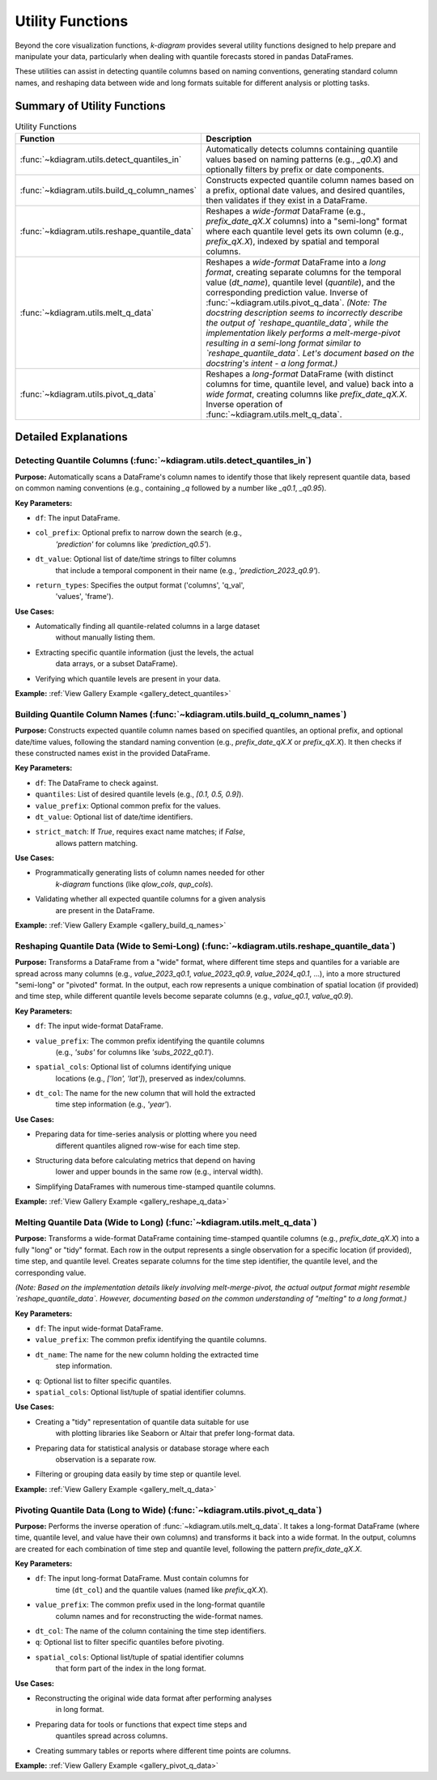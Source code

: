 .. _userguide_utils:

===================
Utility Functions
===================

Beyond the core visualization functions, `k-diagram` provides several
utility functions designed to help prepare and manipulate your data,
particularly when dealing with quantile forecasts stored in pandas
DataFrames.

These utilities can assist in detecting quantile columns based on naming
conventions, generating standard column names, and reshaping data between
wide and long formats suitable for different analysis or plotting tasks.

Summary of Utility Functions
------------------------------

.. list-table:: Utility Functions
   :widths: 40 60
   :header-rows: 1

   * - Function
     - Description
   * - :func:`~kdiagram.utils.detect_quantiles_in`
     - Automatically detects columns containing quantile values based
       on naming patterns (e.g., `_q0.X`) and optionally filters by
       prefix or date components.
   * - :func:`~kdiagram.utils.build_q_column_names`
     - Constructs expected quantile column names based on a prefix,
       optional date values, and desired quantiles, then validates
       if they exist in a DataFrame.
   * - :func:`~kdiagram.utils.reshape_quantile_data`
     - Reshapes a *wide-format* DataFrame (e.g.,
       `prefix_date_qX.X` columns) into a "semi-long" format where
       each quantile level gets its own column (e.g., `prefix_qX.X`),
       indexed by spatial and temporal columns.
   * - :func:`~kdiagram.utils.melt_q_data`
     - Reshapes a *wide-format* DataFrame into a *long format*, creating
       separate columns for the temporal value (`dt_name`), quantile level
       (`quantile`), and the corresponding prediction value. Inverse of
       :func:`~kdiagram.utils.pivot_q_data`. *(Note: The docstring description seems
       to incorrectly describe the output of `reshape_quantile_data`, while the
       implementation likely performs a melt-merge-pivot resulting in a semi-long
       format similar to `reshape_quantile_data`. Let's document based on the
       docstring's intent - a long format.)*
   * - :func:`~kdiagram.utils.pivot_q_data`
     - Reshapes a *long-format* DataFrame (with distinct columns for time,
       quantile level, and value) back into a *wide format*, creating
       columns like `prefix_date_qX.X`. Inverse operation of
       :func:`~kdiagram.utils.melt_q_data`.


Detailed Explanations
-----------------------

.. _ug_detect_quantiles_in:

Detecting Quantile Columns (:func:`~kdiagram.utils.detect_quantiles_in`)
~~~~~~~~~~~~~~~~~~~~~~~~~~~~~~~~~~~~~~~~~~~~~~~~~~~~~~~~~~~~~~~~~~~~~~~~~~~~

**Purpose:**
Automatically scans a DataFrame's column names to identify those that
likely represent quantile data, based on common naming conventions
(e.g., containing `_q` followed by a number like `_q0.1`, `_q0.95`).

**Key Parameters:**

* ``df``: The input DataFrame.
* ``col_prefix``: Optional prefix to narrow down the search (e.g.,
    `'prediction'` for columns like `'prediction_q0.5'`).
* ``dt_value``: Optional list of date/time strings to filter columns
    that include a temporal component in their name (e.g.,
    `'prediction_2023_q0.9'`).
* ``return_types``: Specifies the output format ('columns', 'q_val',
    'values', 'frame').

**Use Cases:**

* Automatically finding all quantile-related columns in a large dataset
    without manually listing them.
* Extracting specific quantile information (just the levels, the actual
    data arrays, or a subset DataFrame).
* Verifying which quantile levels are present in your data.

**Example:** :ref:`View Gallery Example <gallery_detect_quantiles>`

.. _ug_build_q_column_names:

Building Quantile Column Names (:func:`~kdiagram.utils.build_q_column_names`)
~~~~~~~~~~~~~~~~~~~~~~~~~~~~~~~~~~~~~~~~~~~~~~~~~~~~~~~~~~~~~~~~~~~~~~~~~~~~~~~~

**Purpose:**
Constructs expected quantile column names based on specified quantiles,
an optional prefix, and optional date/time values, following the
standard naming convention (e.g., `prefix_date_qX.X` or `prefix_qX.X`).
It then checks if these constructed names exist in the provided DataFrame.

**Key Parameters:**

* ``df``: The DataFrame to check against.
* ``quantiles``: List of desired quantile levels (e.g., `[0.1, 0.5, 0.9]`).
* ``value_prefix``: Optional common prefix for the values.
* ``dt_value``: Optional list of date/time identifiers.
* ``strict_match``: If `True`, requires exact name matches; if `False`,
    allows pattern matching.

**Use Cases:**

* Programmatically generating lists of column names needed for other
    `k-diagram` functions (like `qlow_cols`, `qup_cols`).
* Validating whether all expected quantile columns for a given analysis
    are present in the DataFrame.

**Example:** :ref:`View Gallery Example <gallery_build_q_names>`

.. _ug_reshape_quantile_data:

Reshaping Quantile Data (Wide to Semi-Long) (:func:`~kdiagram.utils.reshape_quantile_data`)
~~~~~~~~~~~~~~~~~~~~~~~~~~~~~~~~~~~~~~~~~~~~~~~~~~~~~~~~~~~~~~~~~~~~~~~~~~~~~~~~~~~~~~~~~~~~~~

**Purpose:**
Transforms a DataFrame from a "wide" format, where different time steps
and quantiles for a variable are spread across many columns (e.g.,
`value_2023_q0.1`, `value_2023_q0.9`, `value_2024_q0.1`, ...), into a
more structured "semi-long" or "pivoted" format. In the output, each row
represents a unique combination of spatial location (if provided) and
time step, while different quantile levels become separate columns
(e.g., `value_q0.1`, `value_q0.9`).

**Key Parameters:**

* ``df``: The input wide-format DataFrame.
* ``value_prefix``: The common prefix identifying the quantile columns
    (e.g., `'subs'` for columns like `'subs_2022_q0.1'`).
* ``spatial_cols``: Optional list of columns identifying unique
    locations (e.g., `['lon', 'lat']`), preserved as index/columns.
* ``dt_col``: The name for the new column that will hold the extracted
    time step information (e.g., `'year'`).

**Use Cases:**

* Preparing data for time-series analysis or plotting where you need
    different quantiles aligned row-wise for each time step.
* Structuring data before calculating metrics that depend on having
    lower and upper bounds in the same row (e.g., interval width).
* Simplifying DataFrames with numerous time-stamped quantile columns.

**Example:** :ref:`View Gallery Example <gallery_reshape_q_data>` 


.. _ug_melt_q_data:

Melting Quantile Data (Wide to Long) (:func:`~kdiagram.utils.melt_q_data`)
~~~~~~~~~~~~~~~~~~~~~~~~~~~~~~~~~~~~~~~~~~~~~~~~~~~~~~~~~~~~~~~~~~~~~~~~~~~~~~~

**Purpose:**
Transforms a wide-format DataFrame containing time-stamped quantile
columns (e.g., `prefix_date_qX.X`) into a fully "long" or "tidy"
format. Each row in the output represents a single observation for a
specific location (if provided), time step, and quantile level. Creates
separate columns for the time step identifier, the quantile level, and
the corresponding value.

*(Note: Based on the implementation details likely involving melt-merge-pivot,
the actual output format might resemble `reshape_quantile_data`. However,
documenting based on the common understanding of "melting" to a long format.)*

**Key Parameters:**

* ``df``: The input wide-format DataFrame.
* ``value_prefix``: The common prefix identifying the quantile columns.
* ``dt_name``: The name for the new column holding the extracted time
    step information.
* ``q``: Optional list to filter specific quantiles.
* ``spatial_cols``: Optional list/tuple of spatial identifier columns.

**Use Cases:**

* Creating a "tidy" representation of quantile data suitable for use
    with plotting libraries like Seaborn or Altair that prefer long-format
    data.
* Preparing data for statistical analysis or database storage where each
    observation is a separate row.
* Filtering or grouping data easily by time step or quantile level.

**Example:** :ref:`View Gallery Example <gallery_melt_q_data>` 

.. _ug_pivot_q_data:

Pivoting Quantile Data (Long to Wide) (:func:`~kdiagram.utils.pivot_q_data`)
~~~~~~~~~~~~~~~~~~~~~~~~~~~~~~~~~~~~~~~~~~~~~~~~~~~~~~~~~~~~~~~~~~~~~~~~~~~~~~~

**Purpose:**
Performs the inverse operation of :func:`~kdiagram.utils.melt_q_data`. It
takes a long-format DataFrame (where time, quantile level, and value
have their own columns) and transforms it back into a wide format. In the
output, columns are created for each combination of time step and
quantile level, following the pattern `prefix_date_qX.X`.

**Key Parameters:**

* ``df``: The input long-format DataFrame. Must contain columns for
    time (``dt_col``) and the quantile values (named like
    `prefix_qX.X`).
* ``value_prefix``: The common prefix used in the long-format quantile
    column names and for reconstructing the wide-format names.
* ``dt_col``: The name of the column containing the time step identifiers.
* ``q``: Optional list to filter specific quantiles before pivoting.
* ``spatial_cols``: Optional list/tuple of spatial identifier columns
    that form part of the index in the long format.

**Use Cases:**

* Reconstructing the original wide data format after performing analyses
    in long format.
* Preparing data for tools or functions that expect time steps and
    quantiles spread across columns.
* Creating summary tables or reports where different time points are columns.

**Example:** :ref:`View Gallery Example <gallery_pivot_q_data>` 

.. raw:: html

   <hr>